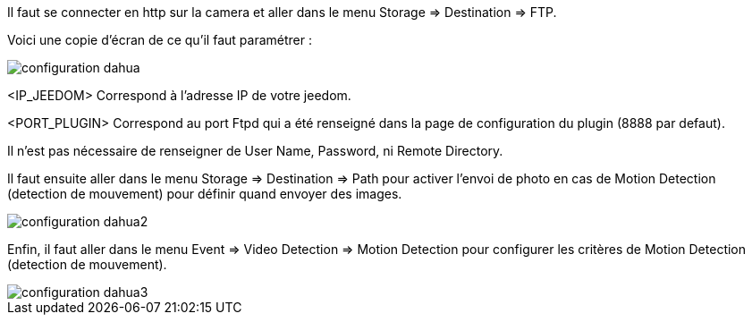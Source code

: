 Il faut se connecter en http sur la camera et aller dans le menu Storage => Destination => FTP.

Voici une copie d'écran de ce qu'il faut paramétrer :

image::../images/configuration_dahua.jpg[align="center"]

<IP_JEEDOM> Correspond à l'adresse IP de votre jeedom.

<PORT_PLUGIN> Correspond au port Ftpd qui a été renseigné dans la page de configuration du plugin (8888 par defaut).

Il n'est pas nécessaire de renseigner de User Name, Password, ni Remote Directory.

Il faut ensuite aller dans le menu Storage => Destination => Path pour activer l'envoi de photo en cas de Motion Detection (detection de mouvement) pour définir quand envoyer des images.

image::../images/configuration_dahua2.jpg[align="center"]

Enfin, il faut  aller dans le menu Event => Video Detection => Motion Detection pour configurer les critères de Motion Detection (detection de mouvement).

image::../images/configuration_dahua3.jpg[align="center"]